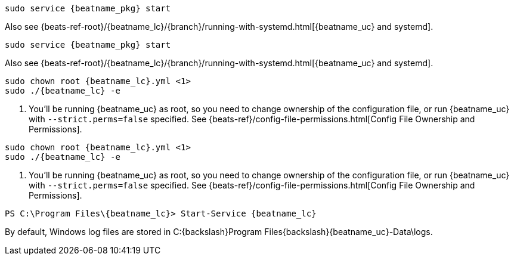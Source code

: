 // tag::deb[]

:beatname_url: {beats-ref-root}/{beatname_lc}/{branch}

["source","sh",subs="attributes"]
----------------------------------------------------------------------
sudo service {beatname_pkg} start
----------------------------------------------------------------------

Also see {beatname_url}/running-with-systemd.html[{beatname_uc} and systemd].
// end::deb[]

// tag::rpm[]
["source","sh",subs="attributes"]
----------------------------------------------------------------------
sudo service {beatname_pkg} start
----------------------------------------------------------------------

Also see {beatname_url}/running-with-systemd.html[{beatname_uc} and systemd].

// end::rpm[]

// tag::mac[]
ifndef::has_modules_command[]
["source","sh",subs="attributes,callouts"]
----------------------------------------------------------------------
sudo chown root {beatname_lc}.yml <1>
sudo ./{beatname_lc} -e
----------------------------------------------------------------------
<1> You'll be running {beatname_uc} as root, so you need to change ownership
of the configuration file, or run {beatname_uc} with `--strict.perms=false`
specified. See
{beats-ref}/config-file-permissions.html[Config File Ownership and Permissions].
endif::has_modules_command[]
ifdef::has_modules_command[]
["source","sh",subs="attributes,callouts"]
----------------------------------------------------------------------
sudo chown root {beatname_lc}.yml <1>
sudo chown root modules.d/{modulename}.yml <1>
sudo ./{beatname_lc} -e
----------------------------------------------------------------------
<1> You'll be running {beatname_uc} as root, so you need to change ownership of the
configuration file and any configurations enabled in the `modules.d` directory,
or run {beatname_uc} with `--strict.perms=false` specified. See
{beats-ref}/config-file-permissions.html[Config File Ownership and Permissions].
endif::has_modules_command[]
// end::mac[]

// tag::linux[]

ifndef::has_modules_command[]
["source","sh",subs="attributes,callouts"]
----------------------------------------------------------------------
sudo chown root {beatname_lc}.yml <1>
sudo ./{beatname_lc} -e
----------------------------------------------------------------------
<1> You'll be running {beatname_uc} as root, so you need to change ownership
of the configuration file, or run {beatname_uc} with `--strict.perms=false`
specified. See
{beats-ref}/config-file-permissions.html[Config File Ownership and Permissions].
endif::has_modules_command[]
ifdef::has_modules_command[]
["source","sh",subs="attributes,callouts"]
----------------------------------------------------------------------
sudo chown root {beatname_lc}.yml <1>
sudo chown root modules.d/{modulename}.yml <1>
sudo ./{beatname_lc} -e
----------------------------------------------------------------------
<1> You'll be running {beatname_uc} as root, so you need to change ownership of the
configuration file and any configurations enabled in the `modules.d` directory,
or run {beatname_uc} with `--strict.perms=false` specified. See
{beats-ref}/config-file-permissions.html[Config File Ownership and Permissions].
endif::has_modules_command[]

// end::linux[]

// tag::win[]
["source","sh",subs="attributes"]
----------------------------------------------------------------------
PS C:{backslash}Program Files{backslash}{beatname_lc}> Start-Service {beatname_lc}
----------------------------------------------------------------------

By default, Windows log files are stored in +C:{backslash}Program Files{backslash}{beatname_uc}-Data\logs+.

ifeval::["{beatname_lc}"=="metricbeat"]
NOTE: On Windows, statistics about system load and swap usage are currently
not captured
endif::[]

// end::win[]
